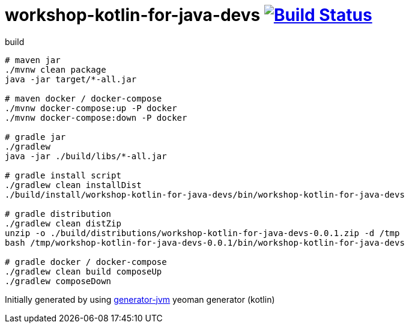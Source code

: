 = workshop-kotlin-for-java-devs image:https://travis-ci.org/daggerok/workshop-kotlin-for-java-devs.svg?branch=master["Build Status", link="https://travis-ci.org/daggerok/workshop-kotlin-for-java-devs"]

////
image:https://travis-ci.org/daggerok/workshop-kotlin-for-java-devs.svg?branch=master["Build Status", link="https://travis-ci.org/daggerok/workshop-kotlin-for-java-devs"]
image:https://gitlab.com/daggerok/workshop-kotlin-for-java-devs/badges/master/build.svg["Build Status", link="https://gitlab.com/daggerok/workshop-kotlin-for-java-devs/-/jobs"]
image:https://img.shields.io/bitbucket/pipelines/daggerok/workshop-kotlin-for-java-devs.svg["Build Status", link="https://bitbucket.com/daggerok/workshop-kotlin-for-java-devs"]
////

//tag::content[]

//Read link:https://daggerok.github.io/workshop-kotlin-for-java-devs[project reference documentation]

.build
[source,bash]
----
# maven jar
./mvnw clean package
java -jar target/*-all.jar

# maven docker / docker-compose
./mvnw docker-compose:up -P docker
./mvnw docker-compose:down -P docker

# gradle jar
./gradlew
java -jar ./build/libs/*-all.jar

# gradle install script
./gradlew clean installDist
./build/install/workshop-kotlin-for-java-devs/bin/workshop-kotlin-for-java-devs

# gradle distribution
./gradlew clean distZip
unzip -o ./build/distributions/workshop-kotlin-for-java-devs-0.0.1.zip -d /tmp
bash /tmp/workshop-kotlin-for-java-devs-0.0.1/bin/workshop-kotlin-for-java-devs

# gradle docker / docker-compose
./gradlew clean build composeUp
./gradlew composeDown
----

//end::content[]

Initially generated by using link:https://github.com/daggerok/generator-jvm/[generator-jvm] yeoman generator (kotlin)
